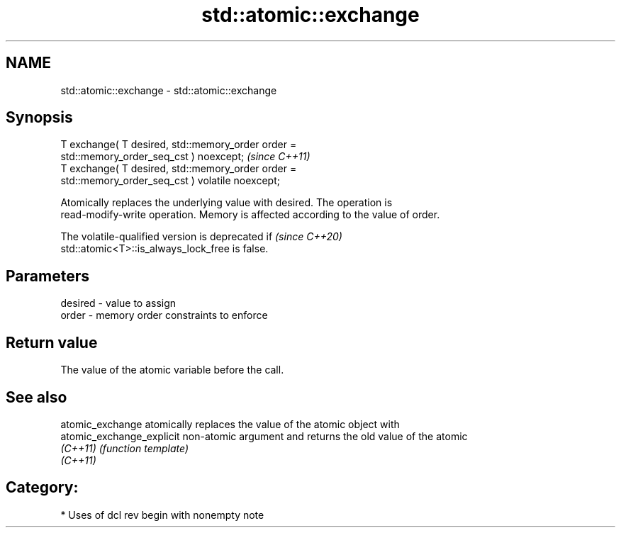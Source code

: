 .TH std::atomic::exchange 3 "2021.11.17" "http://cppreference.com" "C++ Standard Libary"
.SH NAME
std::atomic::exchange \- std::atomic::exchange

.SH Synopsis
   T exchange( T desired, std::memory_order order =
   std::memory_order_seq_cst ) noexcept;                                 \fI(since C++11)\fP
   T exchange( T desired, std::memory_order order =
   std::memory_order_seq_cst ) volatile noexcept;

   Atomically replaces the underlying value with desired. The operation is
   read-modify-write operation. Memory is affected according to the value of order.

   The volatile-qualified version is deprecated if                        \fI(since C++20)\fP
   std::atomic<T>::is_always_lock_free is false.

.SH Parameters

   desired - value to assign
   order   - memory order constraints to enforce

.SH Return value

   The value of the atomic variable before the call.

.SH See also

   atomic_exchange          atomically replaces the value of the atomic object with
   atomic_exchange_explicit non-atomic argument and returns the old value of the atomic
   \fI(C++11)\fP                  \fI(function template)\fP
   \fI(C++11)\fP

.SH Category:

     * Uses of dcl rev begin with nonempty note
